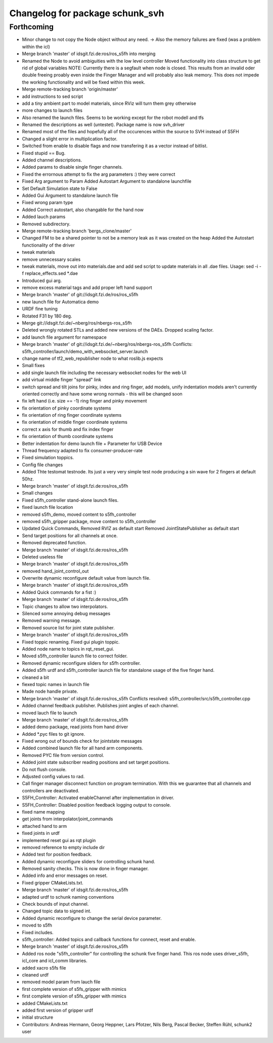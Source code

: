 ^^^^^^^^^^^^^^^^^^^^^^^^^^^^^^^^
Changelog for package schunk_svh
^^^^^^^^^^^^^^^^^^^^^^^^^^^^^^^^

Forthcoming
-----------
* Minor change to not copy the Node object without any need.
  -> Also the memory failures are fixed (was a problem within the icl)
* Merge branch 'master' of idsgit.fzi.de:ros/ros_s5fh into merging
* Renamed the Node to avoid ambiguities with the low level controller
  Moved functionality into class structure to get rid of global variables
  NOTE: Currently there is a segfault when node is closed.
  This results from an invalid oder double freeing proably even inside
  the Finger Manager and will probably also leak memory.
  This does not impede the working functionality and will be fixed within this week.
* Merge remote-tracking branch 'origin/master'
* add instructions to sed script
* add a tiny ambient part to model materials, since RViz will turn them grey otherwise
* more changes to launch files
* Also renamed the launch files. Seems to be working except for the robot modell and tfs
* Renamed the descriptions as well (untestet). Package name is now
  svh_driver
* Renamed most of the files and hopefully all of the occurences within the source to
  SVH instead of S5FH
* Changed a slight error in multiplication factor.
* Switched from enable to disable flags and
  now transfering it as a vector instead of bitlist.
* Fixed stupid == Bug.
* Added channel descriptions.
* Added params to disable single finger channels.
* Fixed the errornous attempt to fix the arg parameters :) they were correct
* Fixed Arg argument to Param
  Added Autostart Argument to standalone launchfile
* Set Default Simulation state to False
* Added Gui Argument to standalone launch file
* Fixed wrong param type
* Added Correct autostart, also changable for the hand now
* Added lauch params
* Removed subdirectory.
* Merge remote-tracking branch 'bergs_clone/master'
* Changed FM to be a shared pointer to not be a memory leak as it was created on the heap
  Added the Autostart functionality of the driver
* tweak materials
* remove unnecessary scales
* tweak materials, move out into materials.dae and add sed script to update materials in all .dae files.
  Usage: sed -i -f replace_effects.sed *.dae
* Introduced gui arg.
* remove excess material tags and add proper left hand support
* Merge branch 'master' of git://idsgit.fzi.de/ros/ros_s5fh
* new launch file for Automatica demo
* URDF fine tuning
* Rotated F31 by 180 deg.
* Merge git://idsgit.fzi.de/~nberg/ros/nbergs-ros_s5fh
* Deleted wrongly rotated STLs and added new versions of the DAEs.
  Dropped scaling factor.
* add launch file argument for namespace
* Merge branch 'master' of git://idsgit.fzi.de/~nberg/ros/nbergs-ros_s5fh
  Conflicts:
  s5fh_controller/launch/demo_with_websocket_server.launch
* change name of tf2_web_republisher node to what roslib.js expects
* Small fixes
* add single launch file including the necessary websocket nodes for the web UI
* add virtual middle finger "spread" link
* switch spread and tilt joins for pinky, index and ring finger, add models, unify indentation
  models aren't currently oriented correctly and have some wrong normals - this will be changed soon
* fix left hand (i.e. size == -1) ring finger and pinky movement
* fix orientation of pinky coordinate systems
* fix orientation of ring finger coordinate systems
* fix orientation of middle finger coordinate systems
* correct x axis for thumb and fix index finger
* fix orientation of thumb coordinate systems
* Better indentation for demo launch file + Parameter for USB Device
* Thread frequency adapted to fix consumer-producer-rate
* Fixed simulation toppics.
* Config file changes
* Added Thte testomat testnode. Its just a very very simple test node
  producing a sin wave for 2 fingers at default 50hz.
* Merge branch 'master' of idsgit.fzi.de:ros/ros_s5fh
* Small changes
* Fixed s5fh_controller stand-alone launch files.
* fixed launch file location
* removed s5fh_demo, moved content to s5fh_controller
* removed s5fh_gripper package, move content to s5fh_controller
* Updated Quick Commands,
  Removed RVIZ as default start
  Removed JointStatePublisher as default start
* Send target positions for all channels at once.
* Removed deprecated function.
* Merge branch 'master' of idsgit.fzi.de:ros/ros_s5fh
* Deleted useless file
* Merge branch 'master' of idsgit.fzi.de:ros/ros_s5fh
* removed hand_joint_control_out
* Overwrite dynamic reconfigure default value from launch file.
* Merge branch 'master' of idsgit.fzi.de:ros/ros_s5fh
* Added Quick commands for a fist :)
* Merge branch 'master' of idsgit.fzi.de:ros/ros_s5fh
* Topic changes to allow two interpolators.
* Silenced some annoying debug messages
* Removed warning message.
* Removed source list for joint state publisher.
* Merge branch 'master' of idsgit.fzi.de:ros/ros_s5fh
* Fixed toppic renaming.
  Fixed gui plugin toppic.
* Added node name to topics in rqt_reset_gui.
* Moved s5fh_controller launch file to correct folder.
* Removed dynamic reconfigure sliders for s5fh controller.
* Added s5fh urdf and s5fh_controller launch file for standalone usage of the five finger hand.
* cleaned a bit
* fiexed topic names in launch file
* Made node handle private.
* Merge branch 'master' of idsgit.fzi.de:ros/ros_s5fh
  Conflicts resolved:
  s5fh_controller/src/s5fh_controller.cpp
* Added channel feedback publisher.
  Publishes joint angles of each channel.
* moved lauch file to launch
* Merge branch 'master' of idsgit.fzi.de:ros/ros_s5fh
* added demo package, read joints from hand driver
* Added *.pyc files to git ignore.
* Fixed wrong out of bounds check for jointstate messages
* Added combined launch file for all hand arm components.
* Removed PYC file from version control.
* Added joint state subscriber reading positions and set target positions.
* Do not flush console.
* Adjusted config values to rad.
* Call finger manager disconnect function on program termination.
  With this we guarantee that all channels and controllers are deactivated.
* S5FH_Controller: Activated enableChannel after implementation in driver.
* S5FH_Controller: Disabled position feedback logging output to console.
* fixed name mapping
* get joints from interpolator/joint_commands
* attached hand to arm
* fixed joints in urdf
* implemented reset gui as rqt plugin
* removed reference to empty include dir
* Added test for position feedback.
* Added dynamic reconfigure sliders for controlling schunk hand.
* Removed sanity checks. This is now done in finger manager.
* Added info and error messages on reset.
* Fixed gripper CMakeLists.txt.
* Merge branch 'master' of idsgit.fzi.de:ros/ros_s5fh
* adapted urdf to schunk naming conventions
* Check bounds of input channel.
* Changed topic data to signed int.
* Added dynamic reconfigure to change the serial device parameter.
* moved to s5fh
* Fixed includes.
* s5fh_controller: Added topics and callback functions for connect, reset and enable.
* Merge branch 'master' of idsgit.fzi.de:ros/ros_s5fh
* Added ros node "s5fh_controller" for controlling the schunk five finger hand.
  This ros node uses driver_s5fh, icl_core and icl_comm libraries.
* added xacro s5fs file
* cleaned urdf
* removed model param from lauch file
* first complete version of s5fs_gripper with mimics
* first complete version of s5fs_gripper with mimics
* added CMakeLists.txt
* added first version of gripper urdf
* initial structure
* Contributors: Andreas Hermann, Georg Heppner, Lars Pfotzer, Nils Berg, Pascal Becker, Steffen Rühl, schunk2 user
